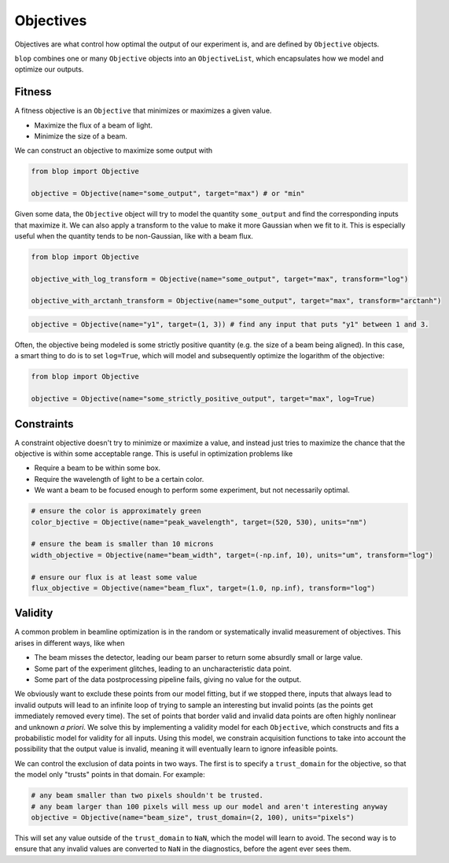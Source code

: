 Objectives
++++++++++

Objectives are what control how optimal the output of our experiment is, and are defined by ``Objective`` objects.

``blop`` combines one or many ``Objective`` objects into an ``ObjectiveList``, which encapsulates how we model and optimize our outputs.

Fitness
-------

A fitness objective is an ``Objective`` that minimizes or maximizes a given value.

* Maximize the flux of a beam of light.
* Minimize the size of a beam.

We can construct an objective to maximize some output with

.. code-block:: python

    from blop import Objective

    objective = Objective(name="some_output", target="max") # or "min"

Given some data, the ``Objective`` object will try to model the quantity ``some_output`` and find the corresponding inputs that maximize it.
We can also apply a transform to the value to make it more Gaussian when we fit to it.
This is especially useful when the quantity tends to be non-Gaussian, like with a beam flux.

.. code-block:: python

    from blop import Objective

    objective_with_log_transform = Objective(name="some_output", target="max", transform="log")

    objective_with_arctanh_transform = Objective(name="some_output", target="max", transform="arctanh")


.. code-block:: python

    objective = Objective(name="y1", target=(1, 3)) # find any input that puts "y1" between 1 and 3.


Often, the objective being modeled is some strictly positive quantity (e.g. the size of a beam being aligned).
In this case, a smart thing to do is to set ``log=True``, which will model and subsequently optimize the logarithm of the objective:

.. code-block:: python

    from blop import Objective

    objective = Objective(name="some_strictly_positive_output", target="max", log=True)


Constraints
-----------

A constraint objective doesn't try to minimize or maximize a value, and instead just tries to maximize the chance that the objective is within some acceptable range.
This is useful in optimization problems like

* Require a beam to be within some box.
* Require the wavelength of light to be a certain color.
* We want a beam to be focused enough to perform some experiment, but not necessarily optimal.

.. code-block:: python

    # ensure the color is approximately green
    color_bjective = Objective(name="peak_wavelength", target=(520, 530), units="nm")

    # ensure the beam is smaller than 10 microns
    width_objective = Objective(name="beam_width", target=(-np.inf, 10), units="um", transform="log")

    # ensure our flux is at least some value
    flux_objective = Objective(name="beam_flux", target=(1.0, np.inf), transform="log")



Validity
--------

A common problem in beamline optimization is in the random or systematically invalid measurement of objectives. This arises in different ways, like when

* The beam misses the detector, leading our beam parser to return some absurdly small or large value.
* Some part of the experiment glitches, leading to an uncharacteristic data point.
* Some part of the data postprocessing pipeline fails, giving no value for the output.

We obviously want to exclude these points from our model fitting, but if we stopped there, inputs that always lead to invalid outputs will lead to an infinite loop of trying to sample an interesting but invalid points (as the points get immediately removed every time).
The set of points that border valid and invalid data points are often highly nonlinear and unknown *a priori*.
We solve this by implementing a validity model for each ``Objective``, which constructs and fits a probabilistic model for validity for all inputs.
Using this model, we constrain acquisition functions to take into account the possibility that the output value is invalid, meaning it will eventually learn to ignore infeasible points.

We can control the exclusion of data points in two ways. The first is to specify a ``trust_domain`` for the objective, so that the model only "trusts" points in that domain. For example:

.. code-block:: python

    # any beam smaller than two pixels shouldn't be trusted.
    # any beam larger than 100 pixels will mess up our model and aren't interesting anyway
    objective = Objective(name="beam_size", trust_domain=(2, 100), units="pixels")

This will set any value outside of the ``trust_domain`` to ``NaN``, which the model will learn to avoid.
The second way is to ensure that any invalid values are converted to ``NaN`` in the diagnostics, before the agent ever sees them.
